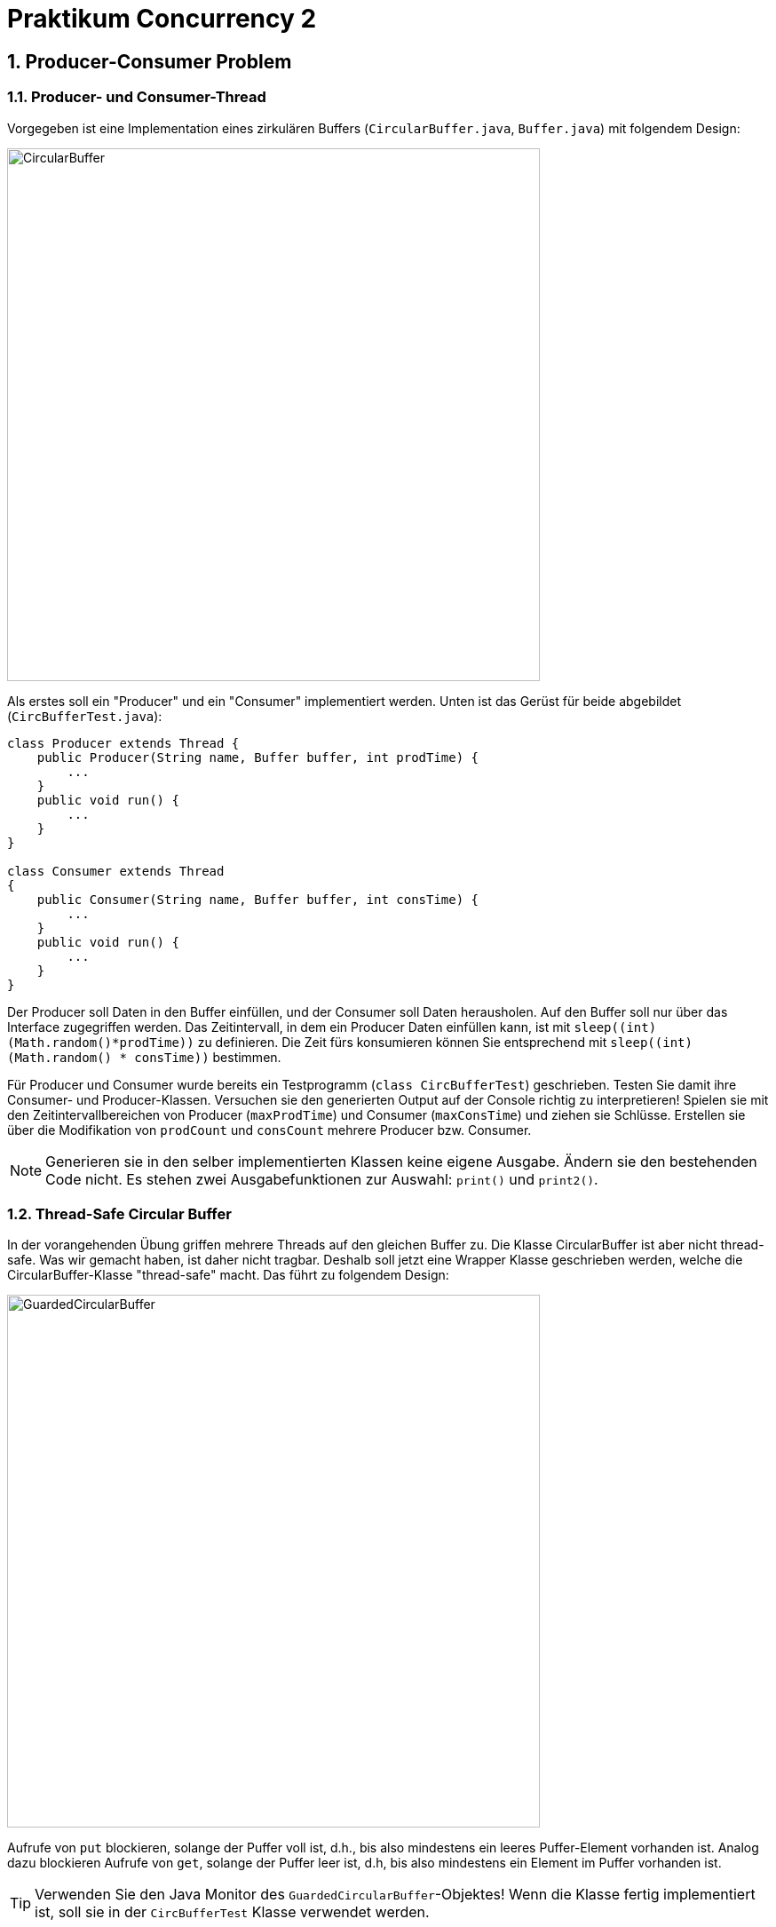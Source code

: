:source-highlighter: coderay
:icons: font
:icon-set: fa
:sectnums:

= Praktikum Concurrency 2

== Producer-Consumer Problem

=== Producer- und Consumer-Thread

Vorgegeben ist eine Implementation eines zirkulären Buffers
(`CircularBuffer.java`, `Buffer.java`) mit folgendem Design:

image::images/CircularBuffer.png[pdfwidth=75%, width=600px]

Als erstes soll ein "Producer" und ein "Consumer" implementiert werden.
Unten ist das Gerüst für beide abgebildet (`CircBufferTest.java`):

[source, Java]
----
class Producer extends Thread {
    public Producer(String name, Buffer buffer, int prodTime) {
        ...
    }
    public void run() {
        ...
    }
}

class Consumer extends Thread
{
    public Consumer(String name, Buffer buffer, int consTime) {
        ...
    }
    public void run() {
        ...
    }
}

----

Der Producer soll Daten in den Buffer einfüllen, und der Consumer soll Daten
herausholen. Auf den Buffer soll nur über das Interface zugegriffen werden.
Das Zeitintervall, in dem ein Producer Daten einfüllen kann, ist mit
`sleep\((int)(Math.random()*prodTime))` zu definieren. Die Zeit fürs konsumieren
können Sie entsprechend mit `sleep\((int)(Math.random() * consTime))` bestimmen.

Für Producer und Consumer wurde bereits ein Testprogramm (`class
CircBufferTest`) geschrieben. Testen Sie damit ihre Consumer- und
Producer-Klassen. Versuchen sie den generierten Output auf der Console richtig
zu interpretieren!
Spielen sie mit den Zeitintervallbereichen von Producer (`maxProdTime`) und
Consumer (`maxConsTime`) und ziehen sie Schlüsse.
Erstellen sie über die Modifikation von `prodCount` und `consCount` mehrere
Producer bzw. Consumer.

[NOTE]
====
Generieren sie in den selber implementierten Klassen keine eigene Ausgabe.
Ändern sie den bestehenden Code nicht. Es stehen zwei Ausgabefunktionen zur
Auswahl: `print()` und `print2()`.
====

=== Thread-Safe Circular Buffer
In der vorangehenden Übung griffen mehrere Threads auf den gleichen Buffer zu.
Die Klasse CircularBuffer ist aber nicht thread-safe. Was wir gemacht haben,
ist daher nicht tragbar. Deshalb soll jetzt eine Wrapper Klasse geschrieben
werden, welche die CircularBuffer-Klasse "thread-safe" macht. Das führt zu
folgendem Design:

image::images/GuardedCircularBuffer.png[pdfwidth=75%, width=600px]

Aufrufe von `put` blockieren, solange der Puffer voll ist, d.h., bis also
mindestens ein leeres Puffer-Element vorhanden ist. Analog dazu blockieren
Aufrufe von `get`, solange der Puffer leer ist, d.h, bis also mindestens ein
Element im Puffer vorhanden ist.

[TIP]
====
Verwenden Sie den Java Monitor des `GuardedCircularBuffer`-Objektes!
Wenn die Klasse fertig implementiert ist, soll sie in der `CircBufferTest`
Klasse verwendet werden.
====

Beantworten Sie entweder (a) oder (b) (nicht beide):

[loweralpha]
.	Falls Sie bei der Implementierung der Klasse `GuardedCircularBuffer` die
Methode `notifyAll` benutzt haben: Hätten Sie statt `notifyAll` auch die
Methode `notify` verwenden können oder haben Sie `notifyAll` unbedingt
gebraucht? Begründen Sie Ihre Antwort!

. Falls Sie bei der Implementierung der Klasse `GuardedCircularBuffer` die
Methode `notify` benutzt haben: Begründen Sie, warum Sie `notifyAll` nicht
unbedingt gebraucht haben!

== Single-Lane Bridge

Die Brücke über einen Fluss ist so schmal dass Fahrzeuge nicht kreuzen können.
Sie soll jedoch von beiden Seiten überquert werden können. Es braucht somit eine 
Synchronisation, damit die Fahrzeuge nicht kollidieren.
Um das Problem zu illustrieren wird eine fehlerhaft funktionierende Anwendung, 
in welcher keine Synchronisierung vorgenommen wird, zur Verfügung gestellt. 
Ihre Aufgabe ist es die Synchronisation der Fahrzeuge einzubauen.

Die Anwendung finden Sie im Ordner `handout/Bridge`.
Nach dem Kompilieren (z.B. mit `mvn compile`) können Sie diese starten, in dem 
Sie die Klasse `Main` ausführen (z.B. mit `mvn exec:exec`). Das GUI sollte 
selbsterklärend sein. Mit den zwei Buttons können sie Autos links bzw. rechts 
hinzufügen. Sie werden feststellen, dass die Autos auf der Brücke kollidieren.

.Single-Lane Bridge GUI
image::images/bridge_overview.png[pdfwidth=75%, width=600px]


Um das Problem zu lösen müssen Sie die den GUI Teil der Anwendung nicht verstehen.
Sie müssen nur wissen, dass Fahrzeuge die von links nach rechts fahren
die Methode `controller.enterLeft()` aufrufen bevor sie auf die Brücke fahren 
(um Erlaubnis fragen) und die Methode `controller.leaveRight()` aufrufen sobald 
sie die Brücke verlassen. Fahrzeuge in die andere Richtung rufen entsprechend 
die Methoden `enterRight()` und `leaveLeft()` auf.
Dabei ist `controller` eine Instanz der Klasse `TrafficController` welche für
die Synchronisation zuständig ist. In der mitgelieferte Klasse sind die vier
Methoden nicht implementiert (Dummy-Methoden).

[loweralpha]
. Bauen sie die Klasse `TrafficController` in einen Monitor um der sicherstellt,
dass die Autos nicht mehr kollidieren. Verwenden Sie dazu den Lock und Conditions
Mechanismus.
[TIP]
Verwenden Sie eine Statusvariable um den Zustand der Brücke zu repräsentieren 
(e.g. `boolean bridgeOccupied`).

. Erweitern Sie die Klasse `TrafficController` so, dass jeweils abwechslungsweise
ein Fahrzeug von links und rechts die Brücke passieren kann. Unter Umständen wird
ein Auto blockiert, wenn auf der anderen Seite keines mehr wartet. Verwenden Sie
für die Lösung mehrere Condition Objekte.

. Bauen Sie die Klasse `TrafficController` um, so dass jeweils alle wartenden
Fahrzeuge aus einer Richtung passieren können und erst wenn keines mehr wartet
die Gegenrichtung fahren kann.
[TIP]
Mit link:{ReentrantLock}[`ReentrentLock.hasWaiters(Condition c)`] können Sie 
abfragen ob Threads auf eine bestimmte Condition warten.

:ReentrantLock: https://docs.oracle.com/javase/8/docs/api/java/util/concurrent/locks/ReentrantLock.html#hasWaiters-java.util.concurrent.locks.Condition-

== The Dining Philosophers (optional)

.**Beschreibung des Philosophen-Problems:**
****
Fünf Philosophen sitzen an einem Tisch mit einer Schüssel, die immer genügend
Spaghetti enthält. Ein Philosoph ist entweder am Denken oder am Essen. Um zu
essen braucht er zwei Gabeln. Es hat aber nur fünf Gabeln. Ein Philosoph kann
zum Essen nur die neben ihm liegenden Gabeln gebrauchen. Aus diesen Gründen muss
ein Philosoph warten und hungern, solange einer seiner Nachbarn am Essen ist.
****
[.float-group]
--
[.left]
.Philosopher Table
image::images/philosopher-table-numbered.png[pdfwidth=25%, width=267px, role="left"]

[.left]
.Philosopher UI
image::images/philosopher-ui.png[pdfwidth=25%, width=250px, role="left"]
--

Das zweite Bild zeigt die Ausgabe des Systems, das wir in dieser Aufgabe verwenden.
Die schwarzen Kreise stellen denkende Philosophen dar, die gelben essende und die
roten hungernde. Bitte beachten Sie, dass eine Gabel, die im Besitz eines
Philosophen ist, zu dessen Teller hin verschoben dargestellt ist.

[loweralpha]
. Analysieren Sie die bestehende Lösung (`PhilosopherGui`, `PhilosopherTable`),
die bekanntlich nicht Deadlock-frei ist. Erzeugen Sie ein Projekt in ihrer IDE
und starten Sie anschliessend die Applikation. Nach einiger Zeit geraten die
Philosophen in eine Deadlock-Situation und verhungern. Überlegen Sie sich, wo im
Code der Deadlock entsteht und versuchen Sie, dessen Auftreten schneller
herbeizuführen.

. Passen Sie die bestehende Lösung so an, dass keine Deadlocks mehr möglich sind.
Sie müssen im Wesentlichen den `ForkManager` so anpassen, dass sich Gabelpaare
in einer _atomaren_ Operation belegen bzw. freigegeben lassen.
Die Ausgabe müssen Sie nicht anpassen. Die Änderungen an der Klasse Philosoph
sind minimal, da sie nur den Methodenaufruf für die Freigabe bzw. Belegung der
Gabeln ändern müssen.
[NOTE]
Verwenden Sie für die Synchronisation Locks und Conditions! +
Testen Sie ihre Lösung auf Deadlock-Freiheit!

. (optional) In der Vorlesung haben Sie mehrere Lösungsansätze kennen gelernt.
Implementieren Sie einmal einen alternativen Ansatz, wie zum Beispiel die
Nummerierung der Betriebsmittel.
